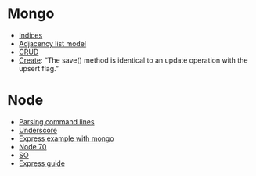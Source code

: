 * Mongo
  - [[http://docs.mongodb.org/manual/tutorial/model-tree-structures-with-parent-references/][Indices]]
  - [[http://docs.mongodb.org/manual/tutorial/model-tree-structures-with-ancestors-array/][Adjacency list model]]
  - [[http://docs.mongodb.org/manual/crud/][CRUD]]
  - [[http://docs.mongodb.org/manual/applications/create/][Create]]: “The save() method is identical to an update operation
    with the upsert flag.”
* Node
  - [[https://github.com/substack/node-optimist][Parsing command lines]]
  - [[http://documentcloud.github.com/underscore/][Underscore]]
  - [[http://howtonode.org/express-mongodb][Express example with mongo]]
  - [[http://project70.com/nodejs/beginners-tutorial-node-js/][Node 70]]
  - [[http://stackoverflow.com/questions/2353818/how-do-i-get-started-with-node-js][SO]]
  - [[http://expressjs.com/guide.html][Express guide]]
